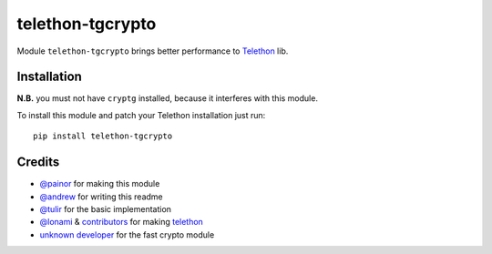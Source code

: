 telethon-tgcrypto
=================

Module ``telethon-tgcrypto`` brings better performance to
`Telethon <https://github.com/LonamiWebs/Telethon>`__ lib.

Installation
~~~~~~~~~~~~

**N.B.** you must not have ``cryptg`` installed, because it interferes with
this module.

To install this module and patch your Telethon installation just run:

::

    pip install telethon-tgcrypto

Credits
~~~~~~~

-  `@painor <https://github.com/painor>`__ for making this module
-  `@andrew <https://github.com/kittyandrew>`__ for writing this readme
-  `@tulir <https://github.com/tulir>`__ for the basic implementation
-  `@lonami <https://github.com/lonami>`__ &
   `contributors <https://github.com/LonamiWebs/Telethon/graphs/contributors>`__
   for making `telethon <https://github.com/LonamiWebs/Telethon>`__
-  `unknown <https://github.com/explore>`__ `d <https://github.com/delivrance>`__\ `eveloper <https://github.com/explore>`__
   for the fast crypto module
